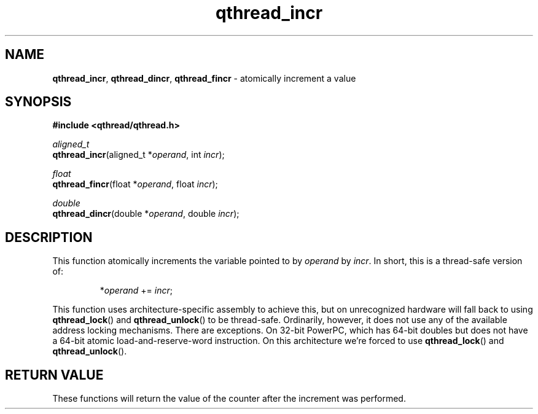 .TH qthread_incr 3 "JULY 2008" libqthread "libqthread"
.SH NAME
\fBqthread_incr\fR, \fBqthread_dincr\fR, \fBqthread_fincr\fR \- atomically increment a value
.SH SYNOPSIS
.B #include <qthread/qthread.h>

.I aligned_t
.br
\fBqthread_incr\fR(aligned_t *\fIoperand\fR, int \fIincr\fR);
.PP
.I float
.br
\fBqthread_fincr\fR(float *\fIoperand\fR, float \fIincr\fR);
.PP
.I double
.br
\fBqthread_dincr\fR(double *\fIoperand\fR, double \fIincr\fR);
.SH DESCRIPTION
This function atomically increments the variable pointed to by \fIoperand\fR by \fIincr\fR. In short, this is a thread-safe version of:
.RS
.PP
*\fIoperand\fR += \fIincr\fR;
.RE
.PP
This function uses architecture-specific assembly to achieve this, but on
unrecognized hardware will fall back to using \fBqthread_lock\fR() and
\fBqthread_unlock\fR() to be thread-safe. Ordinarily, however, it does not use
any of the available address locking mechanisms. There are exceptions. On
32-bit PowerPC, which has 64-bit doubles but does not have a 64-bit atomic
load-and-reserve-word instruction. On this architecture we're forced to use
\fBqthread_lock\fR() and \fBqthread_unlock\fR().
.SH RETURN VALUE
These functions will return the value of the counter after the increment was
performed.
